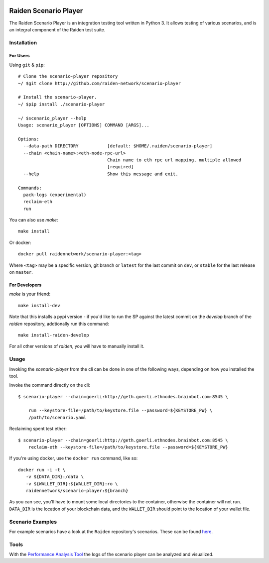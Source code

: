 .. image:: https://codecov.io/gh/raiden-network/scenario-player/branch/master/graph/badge.svg
    :alt: Code Coverage
    :target: https://codecov.io/gh/raiden-network/scenario-player

.. image:: https://circleci.com/gh/raiden-network/scenario-player.svg?style=shield
    :alt: CI Status
    :target: https://circleci.com/gh/raiden-network/scenario-player

.. image:: https://img.shields.io/docker/cloud/build/raidennetwork/scenario-player
    :alt: Docker Cloud
    :target: https://cloud.docker.com/u/raidennetwork/repository/docker/raidennetwork/scenario-player/general

.. image:: https://img.shields.io/github/tag-date/raiden-network/scenario-player?label=STABLE
    :alt: Releases
    :target: https://github.com/raiden-network/scenario-player/releases

.. image:: https://img.shields.io/github/license/raiden-network/scenario-player
    :alt: License
    :target: https>//github.com/raiden-network/scenario-player

.. image:: https://img.shields.io/github/issues-raw/raiden-network/scenario-player/bug?color=red&label=Open%20Bugs
    :alt: Open Bugs
    :target: https://github.com/raiden-network/scenario-player/issues?q=is%3Aissue+is%3Aopen+label%3Abug


######################
Raiden Scenario Player
######################

The Raiden Scenario Player is an integration testing tool written in Python 3. It allows testing of
various scenarios, and is an integral component of the Raiden test suite.

Installation
============

For Users
---------

Using  ``git`` & ``pip``::

    # Clone the scenario-player repository
    ~/ $git clone http://github.com/raiden-network/scenario-player

    # Install the scenario-player.
    ~/ $pip install ./scenario-player

    ~/ $scenario_player --help
    Usage: scenario_player [OPTIONS] COMMAND [ARGS]...

    Options:
      --data-path DIRECTORY           [default: $HOME/.raiden/scenario-player]
      --chain <chain-name>:<eth-node-rpc-url>
                                      Chain name to eth rpc url mapping, multiple allowed
                                      [required]
      --help                          Show this message and exit.

    Commands:
      pack-logs (experimental)
      reclaim-eth
      run


You can also use `make`::

    make install


Or docker::

    docker pull raidennetwork/scenario-player:<tag>

Where ``<tag>`` may be a specific version, git branch or ``latest`` for the last commit
on ``dev``, or ``stable`` for the last release on ``master``.


For Developers
--------------

`make` is your friend::

    make install-dev

Note that this installs a pypi version - if you'd like to run the SP against the latest
commit on the `develop` branch of the `raiden` repository, addtionally run this command::

    make install-raiden-develop

For all other versions of `raiden`, you will have to manually install it.


Usage
=====

Invoking the `scenario-player` from the cli can be done in one of the following
ways, depending on how you installed the tool.

Invoke the command directly on the cli::

    $ scenario-player --chain=goerli:http://geth.goerli.ethnodes.brainbot.com:8545 \

        run --keystore-file=/path/to/keystore.file --password=${KEYSTORE_PW} \
        /path/to/scenario.yaml

Reclaiming spent test ether::

    $ scenario-player --chain=goerli:http://geth.goerli.ethnodes.brainbot.com:8545 \
        reclaim-eth --keystore-file=/path/to/keystore.file --password=${KEYSTORE_PW}


If you're using docker, use the ``docker run`` command, like so::

    docker run -i -t \
       -v ${DATA_DIR}:/data \
       -v ${WALLET_DIR}:${WALLET_DIR}:ro \
       raidennetwork/scenario-player:${branch}

As you can see, you'll have to mount some local directories to the container, otherwise
the container will not run. ``DATA_DIR`` is the location of your blockchain data,
and the ``WALLET_DIR`` should point to the location of your wallet file.

Scenario Examples
=================

For example scenarios have a look at the ``Raiden`` repository's scenarios. These
can be found `here <https://github.com/raiden-network/raiden/tree/develop/raiden/tests/scenarios>`_.

Tools
=================
With the `Performance Analysis Tool <https://github.com/raiden-network/performance-analysis-tool>`_ 
the logs of the scenario player can be analyzed and visualized.